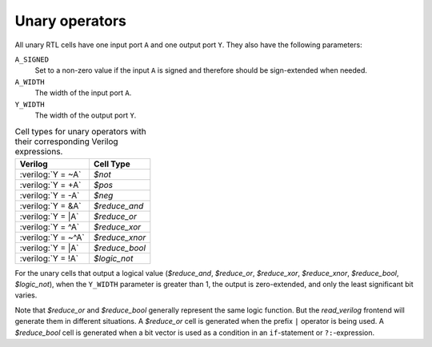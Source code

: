 .. role:: verilog(code)
   :language: Verilog

Unary operators
---------------

All unary RTL cells have one input port ``A`` and one output port ``Y``. They
also have the following parameters:

``A_SIGNED``
   Set to a non-zero value if the input ``A`` is signed and therefore should be
   sign-extended when needed.

``A_WIDTH``
   The width of the input port ``A``.

``Y_WIDTH``
   The width of the output port ``Y``.

.. table:: Cell types for unary operators with their corresponding Verilog expressions.

   ================== ==============
   Verilog            Cell Type
   ================== ==============
   :verilog:`Y =  ~A` `$not`
   :verilog:`Y =  +A` `$pos`
   :verilog:`Y =  -A` `$neg`
   :verilog:`Y =  &A` `$reduce_and`
   :verilog:`Y =  |A` `$reduce_or`
   :verilog:`Y =  ^A` `$reduce_xor`
   :verilog:`Y = ~^A` `$reduce_xnor`
   :verilog:`Y =  |A` `$reduce_bool`
   :verilog:`Y =  !A` `$logic_not`
   ================== ==============

For the unary cells that output a logical value (`$reduce_and`, `$reduce_or`,
`$reduce_xor`, `$reduce_xnor`, `$reduce_bool`, `$logic_not`), when the
``Y_WIDTH`` parameter is greater than 1, the output is zero-extended, and only
the least significant bit varies.

Note that `$reduce_or` and `$reduce_bool` generally represent the same logic
function. But the `read_verilog` frontend will generate them in different
situations. A `$reduce_or` cell is generated when the prefix ``|`` operator is
being used. A `$reduce_bool` cell is generated when a bit vector is used as a
condition in an ``if``-statement or ``?:``-expression.

.. autocellgroup:: unary
   :members:
   :source:
   :linenos:

